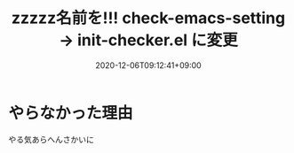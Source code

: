 #+TITLE: zzzzz名前を!!! check-emacs-setting -> init-checker.el に変更
#+DATE: 2020-12-06T09:12:41+09:00
#+DRAFT: false
#+TAGS[]: test
* やらなかった理由
やる気あらへんさかいに
